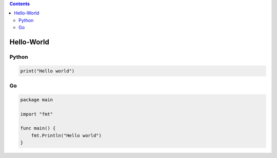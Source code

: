 .. contents::
   :depth: 3
..

Hello-World
===========

Python
------

.. code:: python

   print("Hello world")

Go
--

.. code:: go

   package main
    
   import "fmt"
    
   func main() {
       fmt.Println("Hello world")
   }
